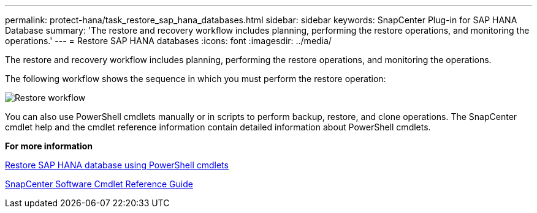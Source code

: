 ---
permalink: protect-hana/task_restore_sap_hana_databases.html
sidebar: sidebar
keywords: SnapCenter Plug-in for SAP HANA Database
summary: 'The restore and recovery workflow includes planning, performing the restore operations, and monitoring the operations.'
---
= Restore SAP HANA databases
:icons: font
:imagesdir: ../media/

[.lead]
The restore and recovery workflow includes planning, performing the restore operations, and monitoring the operations.

The following workflow shows the sequence in which you must perform the restore operation:

image::../media/restore_workflow.gif[Restore workflow]

You can also use PowerShell cmdlets manually or in scripts to perform backup, restore, and clone operations. The SnapCenter cmdlet help and the cmdlet reference information contain detailed information about PowerShell cmdlets.

*For more information*

link:task_restore_sap_hana_database_using_powershell_cmdlets.adoc[Restore SAP HANA database using PowerShell cmdlets]

https://library.netapp.com/ecm/ecm_download_file/ECMLP2877143[SnapCenter Software Cmdlet Reference Guide]
